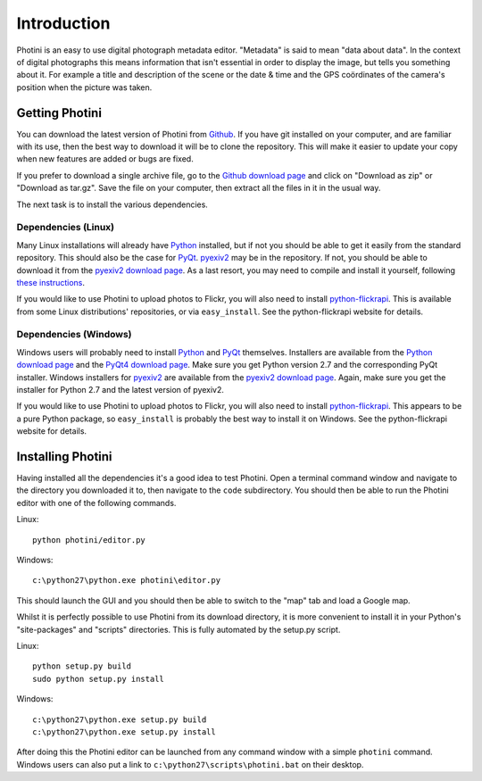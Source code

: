 Introduction
============

Photini is an easy to use digital photograph metadata editor.
"Metadata" is said to mean "data about data".
In the context of digital photographs this means information that isn't essential in order to display the image, but tells you something about it.
For example a title and description of the scene or the date & time and the GPS coördinates of the camera's position when the picture was taken.

Getting Photini
---------------

You can download the latest version of Photini from `Github <https://github.com/jim-easterbrook/Photini>`_.
If you have git installed on your computer, and are familiar with its use, then the best way to download it will be to clone the repository.
This will make it easier to update your copy when new features are added or bugs are fixed.

If you prefer to download a single archive file, go to the `Github download page <https://github.com/jim-easterbrook/Photini/downloads>`_ and click on "Download as zip" or "Download as tar.gz".
Save the file on your computer, then extract all the files in it in the usual way.

The next task is to install the various dependencies.

Dependencies (Linux)
^^^^^^^^^^^^^^^^^^^^

Many Linux installations will already have `Python <http://python.org/>`_ installed, but if not you should be able to get it easily from the standard repository.
This should also be the case for `PyQt <http://www.riverbankcomputing.co.uk/software/pyqt/intro>`_.
`pyexiv2 <http://tilloy.net/dev/pyexiv2/overview.html>`_ may be in the repository.
If not, you should be able to download it from the `pyexiv2 download page <http://tilloy.net/dev/pyexiv2/download.html>`_.
As a last resort, you may need to compile and install it yourself, following `these instructions <http://tilloy.net/dev/pyexiv2/developers.html#building-and-installing>`_.

If you would like to use Photini to upload photos to Flickr, you will also need to install `python-flickrapi <http://stuvel.eu/flickrapi#installation>`_.
This is available from some Linux distributions' repositories, or via ``easy_install``.
See the python-flickrapi website for details.

Dependencies (Windows)
^^^^^^^^^^^^^^^^^^^^^^

Windows users will probably need to install `Python <http://python.org/>`_ and `PyQt <http://www.riverbankcomputing.co.uk/software/pyqt/intro>`_ themselves.
Installers are available from the `Python download page <http://www.python.org/download/>`_ and the `PyQt4 download page <http://www.riverbankcomputing.co.uk/software/pyqt/download>`_.
Make sure you get Python version 2.7 and the corresponding PyQt installer.
Windows installers for `pyexiv2 <http://tilloy.net/dev/pyexiv2/overview.html>`_ are available from the `pyexiv2 download page <http://tilloy.net/dev/pyexiv2/download.html>`_.
Again, make sure you get the installer for Python 2.7 and the latest version of pyexiv2.

If you would like to use Photini to upload photos to Flickr, you will also need to install `python-flickrapi <http://stuvel.eu/flickrapi#installation>`_.
This appears to be a pure Python package, so ``easy_install`` is probably the best way to install it on Windows.
See the python-flickrapi website for details.

Installing Photini
------------------

Having installed all the dependencies it's a good idea to test Photini.
Open a terminal command window and navigate to the directory you downloaded it to, then navigate to the ``code`` subdirectory.
You should then be able to run the Photini editor with one of the following commands.

Linux::

  python photini/editor.py

Windows::

  c:\python27\python.exe photini\editor.py

This should launch the GUI and you should then be able to switch to the "map" tab and load a Google map.

Whilst it is perfectly possible to use Photini from its download directory, it is more convenient to install it in your Python's "site-packages" and "scripts" directories.
This is fully automated by the setup.py script.

Linux::

  python setup.py build
  sudo python setup.py install

Windows::

  c:\python27\python.exe setup.py build
  c:\python27\python.exe setup.py install

After doing this the Photini editor can be launched from any command window with a simple ``photini`` command.
Windows users can also put a link to ``c:\python27\scripts\photini.bat`` on their desktop.